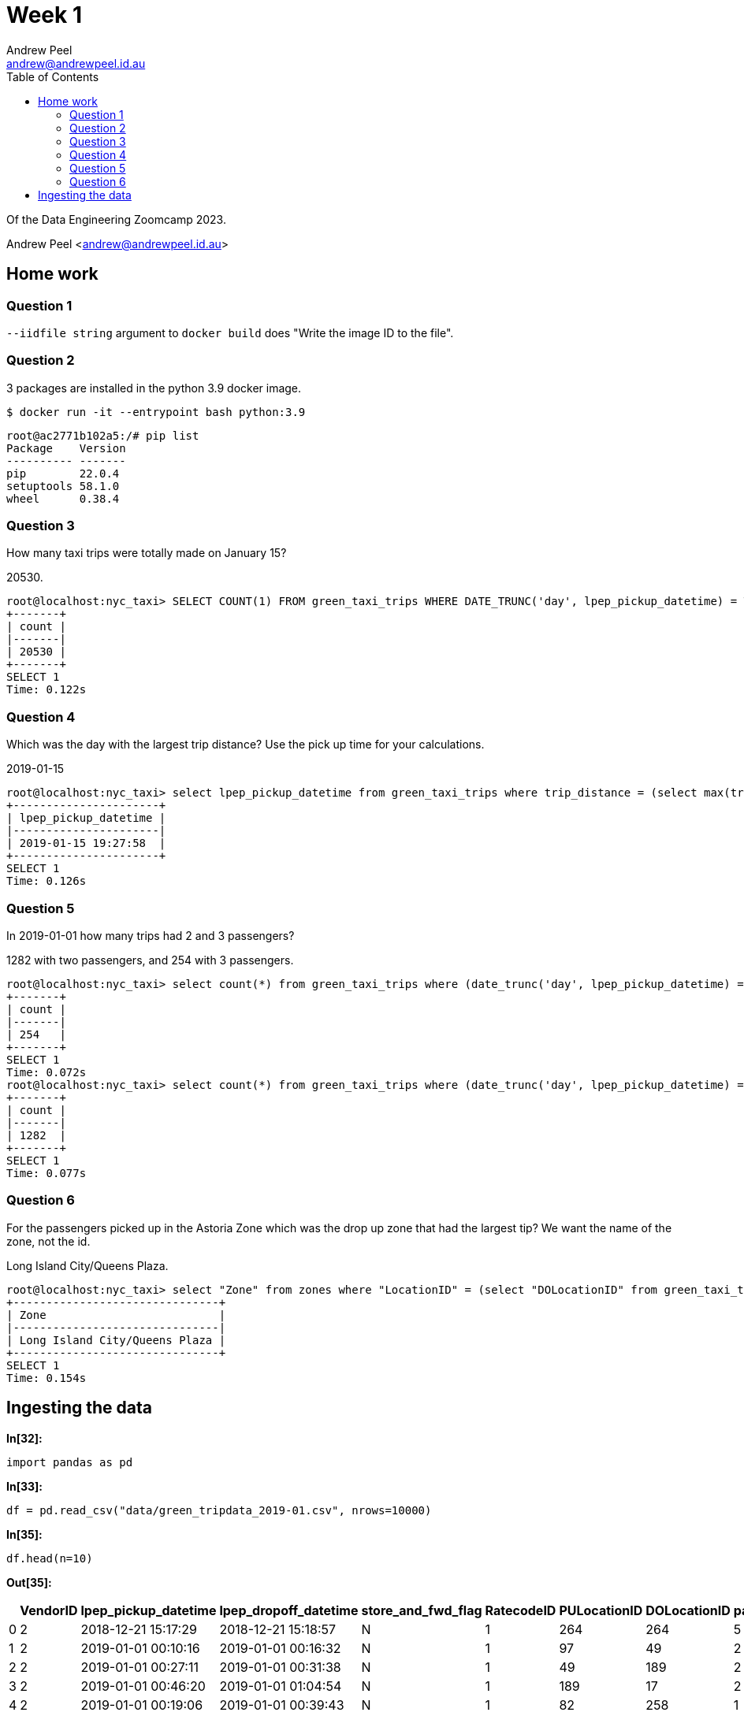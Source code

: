 = Week 1
Andrew Peel <andrew@andrewpeel.id.au>
:toc:

Of the Data Engineering Zoomcamp 2023.

{author} <{email}>


== Home work

=== Question 1

`+--iidfile string+` argument to `+docker build+` does "Write the image ID to the file".

=== Question 2

3 packages are installed in the python 3.9 docker image.

 $ docker run -it --entrypoint bash python:3.9

....
root@ac2771b102a5:/# pip list
Package    Version
---------- -------
pip        22.0.4
setuptools 58.1.0
wheel      0.38.4
....

=== Question 3

How many taxi trips were totally made on January 15?

20530.

....
root@localhost:nyc_taxi> SELECT COUNT(1) FROM green_taxi_trips WHERE DATE_TRUNC('day', lpep_pickup_datetime) = TIMESTAMP '2019-01-15' AND DATE_TRUNC('day', lpep_dropoff_datetime) = TIMESTAMP '2019-01-15';
+-------+
| count |
|-------|
| 20530 |
+-------+
SELECT 1
Time: 0.122s
....

=== Question 4

Which was the day with the largest trip distance? Use the pick up time for your calculations.

2019-01-15

....
root@localhost:nyc_taxi> select lpep_pickup_datetime from green_taxi_trips where trip_distance = (select max(trip_distance) from green_taxi_trips);
+----------------------+
| lpep_pickup_datetime |
|----------------------|
| 2019-01-15 19:27:58  |
+----------------------+
SELECT 1
Time: 0.126s
....

=== Question 5

In 2019-01-01 how many trips had 2 and 3 passengers?

1282 with two passengers, and 254 with 3 passengers.

....
root@localhost:nyc_taxi> select count(*) from green_taxi_trips where (date_trunc('day', lpep_pickup_datetime) = TIMESTAMP '2019-01-01' or date_trunc('day', lpep_dropoff_datetime) = TIMESTAMP '2019-01-01') AND passenger_count = 3;
+-------+
| count |
|-------|
| 254   |
+-------+
SELECT 1
Time: 0.072s
root@localhost:nyc_taxi> select count(*) from green_taxi_trips where (date_trunc('day', lpep_pickup_datetime) = TIMESTAMP '2019-01-01' or date_trunc('day', lpep_dropoff_datetime) = TIMESTAMP '2019-01-01') AND passenger_count = 2;
+-------+
| count |
|-------|
| 1282  |
+-------+
SELECT 1
Time: 0.077s
....

=== Question 6

For the passengers picked up in the Astoria Zone which was the drop up zone that had the largest tip? We want the name of the zone, not the id.

Long Island City/Queens Plaza.

....
root@localhost:nyc_taxi> select "Zone" from zones where "LocationID" = (select "DOLocationID" from green_taxi_trips where tip_amount = (select max(green_taxi_trips.tip_amount) from green_taxi_trips inner join zones on green_taxi_trips."PULocationID" = zones."LocationID" where zones."Zone" = 'Astoria'));
+-------------------------------+
| Zone                          |
|-------------------------------|
| Long Island City/Queens Plaza |
+-------------------------------+
SELECT 1
Time: 0.154s
....

== Ingesting the data


*In[32]:*
[source, ipython3]
----
import pandas as pd
----


*In[33]:*
[source, ipython3]
----
df = pd.read_csv("data/green_tripdata_2019-01.csv", nrows=10000)
----


*In[35]:*
[source, ipython3]
----
df.head(n=10)
----


*Out[35]:*
[cols=",,,,,,,,,,,,,,,,,,,,",options="header",]
|===
| |VendorID |lpep_pickup_datetime |lpep_dropoff_datetime
|store_and_fwd_flag |RatecodeID |PULocationID |DOLocationID
|passenger_count |trip_distance |fare_amount |extra |mta_tax |tip_amount
|tolls_amount |ehail_fee |improvement_surcharge |total_amount
|payment_type |trip_type |congestion_surcharge
|0 |2 |2018-12-21 15:17:29 |2018-12-21 15:18:57 |N |1 |264 |264 |5 |0.00
|3.0 |0.5 |0.5 |0.00 |0.0 |NaN |0.3 |4.30 |2 |1 |NaN

|1 |2 |2019-01-01 00:10:16 |2019-01-01 00:16:32 |N |1 |97 |49 |2 |0.86
|6.0 |0.5 |0.5 |0.00 |0.0 |NaN |0.3 |7.30 |2 |1 |NaN

|2 |2 |2019-01-01 00:27:11 |2019-01-01 00:31:38 |N |1 |49 |189 |2 |0.66
|4.5 |0.5 |0.5 |0.00 |0.0 |NaN |0.3 |5.80 |1 |1 |NaN

|3 |2 |2019-01-01 00:46:20 |2019-01-01 01:04:54 |N |1 |189 |17 |2 |2.68
|13.5 |0.5 |0.5 |2.96 |0.0 |NaN |0.3 |19.71 |1 |1 |NaN

|4 |2 |2019-01-01 00:19:06 |2019-01-01 00:39:43 |N |1 |82 |258 |1 |4.53
|18.0 |0.5 |0.5 |0.00 |0.0 |NaN |0.3 |19.30 |2 |1 |NaN

|5 |2 |2019-01-01 00:12:35 |2019-01-01 00:19:09 |N |1 |49 |17 |1 |1.05
|6.5 |0.5 |0.5 |0.00 |0.0 |NaN |0.3 |7.80 |1 |1 |NaN

|6 |2 |2019-01-01 00:47:55 |2019-01-01 01:00:01 |N |1 |255 |33 |1 |3.77
|13.5 |0.5 |0.5 |0.00 |0.0 |NaN |0.3 |14.80 |1 |1 |NaN

|7 |1 |2019-01-01 00:12:47 |2019-01-01 00:30:50 |N |1 |76 |225 |1 |4.10
|16.0 |0.5 |0.5 |0.00 |0.0 |NaN |0.3 |17.30 |1 |1 |NaN

|8 |2 |2019-01-01 00:16:23 |2019-01-01 00:39:46 |N |1 |25 |89 |1 |7.75
|25.5 |0.5 |0.5 |0.00 |0.0 |NaN |0.3 |26.80 |1 |1 |NaN

|9 |2 |2019-01-01 00:58:02 |2019-01-01 01:19:02 |N |1 |85 |39 |1 |3.68
|15.5 |0.5 |0.5 |0.00 |0.0 |NaN |0.3 |16.80 |1 |1 |NaN
|===


*In[36]:*
[source, ipython3]
----
my_dtypes = df.dtypes.apply(lambda x: x.name).to_dict()
----


*In[37]:*
[source, ipython3]
----
my_dtypes
----


*Out[37]:*
----
{'VendorID': 'int64',
 'lpep_pickup_datetime': 'object',
 'lpep_dropoff_datetime': 'object',
 'store_and_fwd_flag': 'object',
 'RatecodeID': 'int64',
 'PULocationID': 'int64',
 'DOLocationID': 'int64',
 'passenger_count': 'int64',
 'trip_distance': 'float64',
 'fare_amount': 'float64',
 'extra': 'float64',
 'mta_tax': 'float64',
 'tip_amount': 'float64',
 'tolls_amount': 'float64',
 'ehail_fee': 'float64',
 'improvement_surcharge': 'float64',
 'total_amount': 'float64',
 'payment_type': 'int64',
 'trip_type': 'int64',
 'congestion_surcharge': 'float64'}
----


*In[38]:*
[source, ipython3]
----
df.lpep_dropoff_datetime = pd.to_datetime(df.lpep_dropoff_datetime)
df.lpep_pickup_datetime = pd.to_datetime(df.lpep_pickup_datetime)
----

Read the CSV file without writing it to the DB to check for any type
mismatches or other bad data.


*In[39]:*
[source, ipython3]
----
df_iter = pd.read_csv("data/green_tripdata_2019-01.csv", iterator=True, chunksize=100, dtype=my_dtypes)
----


*In[40]:*
[source, ipython3]
----
row = 0
try:
    for df in df_iter:
        df.lpep_pickup_datetime = pd.to_datetime(df.lpep_pickup_datetime)
        df.lpep_dropoff_datetime = pd.to_datetime(df.lpep_dropoff_datetime)
        row += len(df)
except ValueError:
    print("row={}".format(row))
    raise
----


*In[41]:*
[source, ipython3]
----
row
----


*Out[41]:*
----
630918
----

Success! All of the rows were read without warnings. `wc -l` reported
630919 lines.

Now insert the data into the DB.


*In[43]:*
[source, ipython3]
----
import time
----


*In[45]:*
[source, ipython3]
----
from sqlalchemy import create_engine
----


*In[46]:*
[source, ipython3]
----
engine = create_engine("postgresql://root:root@localhost:5432/nyc_taxi")
----


*In[47]:*
[source, ipython3]
----
engine.connect()
----


*Out[47]:*
----
<sqlalchemy.engine.base.Connection at 0x7f50455b52a0>
----


*In[44]:*
[source, ipython3]
----
df_iter = pd.read_csv("data/green_tripdata_2019-01.csv", iterator=True, chunksize=100000, dtype=my_dtypes)
----


*In[48]:*
[source, ipython3]
----
for df in df_iter:
    start_time = time.time()
    df.lpep_pickup_datetime = pd.to_datetime(df.lpep_pickup_datetime)
    df.lpep_dropoff_datetime = pd.to_datetime(df.lpep_dropoff_datetime)
    df.to_sql(name="green_taxi_trips", con=engine, if_exists="append")
    print("Block time = {}".format(time.time() - start_time))
----


*Out[48]:*
----
Block time = 14.32096815109253
Block time = 12.706214904785156
Block time = 12.45663833618164
Block time = 12.27332329750061
Block time = 13.18382215499878
Block time = 12.71210503578186
Block time = 3.9592208862304688
----

Now load the taxi zone table.


*In[49]:*
[source, ipython3]
----
df = pd.read_csv("data/taxi_zone_lookup.csv")
----


*In[50]:*
[source, ipython3]
----
df.head(n=10)
----


*Out[50]:*
[cols=",,,,",options="header",]
|===
| |LocationID |Borough |Zone |service_zone
|0 |1 |EWR |Newark Airport |EWR
|1 |2 |Queens |Jamaica Bay |Boro Zone
|2 |3 |Bronx |Allerton/Pelham Gardens |Boro Zone
|3 |4 |Manhattan |Alphabet City |Yellow Zone
|4 |5 |Staten Island |Arden Heights |Boro Zone
|5 |6 |Staten Island |Arrochar/Fort Wadsworth |Boro Zone
|6 |7 |Queens |Astoria |Boro Zone
|7 |8 |Queens |Astoria Park |Boro Zone
|8 |9 |Queens |Auburndale |Boro Zone
|9 |10 |Queens |Baisley Park |Boro Zone
|===


*In[51]:*
[source, ipython3]
----
df.to_sql(name="zones", con=engine)
----


*Out[51]:*
----
265
----
